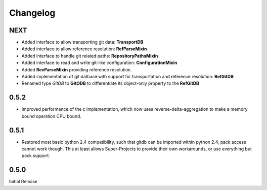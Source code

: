 #########
Changelog
#########

****
NEXT
****
* Added interface to allow transporting git data: **TransportDB**
* Added interface to allow reference resolution: **RefParseMixin**
* Added interface to handle git related paths: **RepositoryPathsMixin**
* Added interface to read and write git-like configuration: **ConfigurationMixin**
* Added **RevParseMixin** providing reference resolution.
* Added implementation of git datbase with support for transportation and reference resolution: **RefGitDB**
* Renamed type *GitDB* to **GitODB** to differentiate its object-only property to the **RefGitDB** 

*****
0.5.2
*****
* Improved performance of the c implementation, which now uses reverse-delta-aggregation to make a memory bound operation CPU bound.

*****
0.5.1
*****
* Restored most basic python 2.4 compatibility, such that gitdb can be imported within python 2.4, pack access cannot work though. This at least allows Super-Projects to provide their own workarounds, or use everything but pack support.

*****
0.5.0
*****
Initial Release
